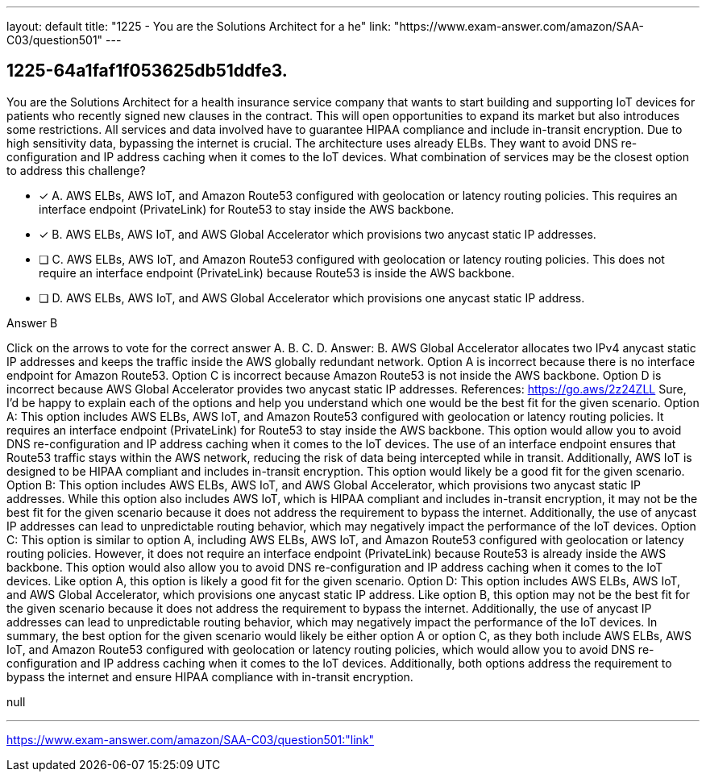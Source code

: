 ---
layout: default 
title: "1225 - You are the Solutions Architect for a he"
link: "https://www.exam-answer.com/amazon/SAA-C03/question501"
---


[.question]
== 1225-64a1faf1f053625db51ddfe3.


****

[.query]
--
You are the Solutions Architect for a health insurance service company that wants to start building and supporting IoT devices for patients who recently signed new clauses in the contract.
This will open opportunities to expand its market but also introduces some restrictions.
All services and data involved have to guarantee HIPAA compliance and include in-transit encryption.
Due to high sensitivity data, bypassing the internet is crucial.
The architecture uses already ELBs.
They want to avoid DNS re-configuration and IP address caching when it comes to the IoT devices.
What combination of services may be the closest option to address this challenge?


--

[.list]
--
* [*] A. AWS ELBs, AWS IoT, and Amazon Route53 configured with geolocation or latency routing policies. This requires an interface endpoint (PrivateLink) for Route53 to stay inside the AWS backbone.
* [*] B. AWS ELBs, AWS IoT, and AWS Global Accelerator which provisions two anycast static IP addresses.
* [ ] C. AWS ELBs, AWS IoT, and Amazon Route53 configured with geolocation or latency routing policies. This does not require an interface endpoint (PrivateLink) because Route53 is inside the AWS backbone.
* [ ] D. AWS ELBs, AWS IoT, and AWS Global Accelerator which provisions one anycast static IP address.

--
****

[.answer]
Answer B

[.explanation]
--
Click on the arrows to vote for the correct answer
A.
B.
C.
D.
Answer: B.
AWS Global Accelerator allocates two IPv4 anycast static IP addresses and keeps the traffic inside the AWS globally redundant network.
Option A is incorrect because there is no interface endpoint for Amazon Route53.
Option C is incorrect because Amazon Route53 is not inside the AWS backbone.
Option D is incorrect because AWS Global Accelerator provides two anycast static IP addresses.
References:
https://go.aws/2z24ZLL
Sure, I'd be happy to explain each of the options and help you understand which one would be the best fit for the given scenario.
Option A: This option includes AWS ELBs, AWS IoT, and Amazon Route53 configured with geolocation or latency routing policies. It requires an interface endpoint (PrivateLink) for Route53 to stay inside the AWS backbone. This option would allow you to avoid DNS re-configuration and IP address caching when it comes to the IoT devices. The use of an interface endpoint ensures that Route53 traffic stays within the AWS network, reducing the risk of data being intercepted while in transit. Additionally, AWS IoT is designed to be HIPAA compliant and includes in-transit encryption. This option would likely be a good fit for the given scenario.
Option B: This option includes AWS ELBs, AWS IoT, and AWS Global Accelerator, which provisions two anycast static IP addresses. While this option also includes AWS IoT, which is HIPAA compliant and includes in-transit encryption, it may not be the best fit for the given scenario because it does not address the requirement to bypass the internet. Additionally, the use of anycast IP addresses can lead to unpredictable routing behavior, which may negatively impact the performance of the IoT devices.
Option C: This option is similar to option A, including AWS ELBs, AWS IoT, and Amazon Route53 configured with geolocation or latency routing policies. However, it does not require an interface endpoint (PrivateLink) because Route53 is already inside the AWS backbone. This option would also allow you to avoid DNS re-configuration and IP address caching when it comes to the IoT devices. Like option A, this option is likely a good fit for the given scenario.
Option D: This option includes AWS ELBs, AWS IoT, and AWS Global Accelerator, which provisions one anycast static IP address. Like option B, this option may not be the best fit for the given scenario because it does not address the requirement to bypass the internet. Additionally, the use of anycast IP addresses can lead to unpredictable routing behavior, which may negatively impact the performance of the IoT devices.
In summary, the best option for the given scenario would likely be either option A or option C, as they both include AWS ELBs, AWS IoT, and Amazon Route53 configured with geolocation or latency routing policies, which would allow you to avoid DNS re-configuration and IP address caching when it comes to the IoT devices. Additionally, both options address the requirement to bypass the internet and ensure HIPAA compliance with in-transit encryption.
--

[.ka]
null

'''



https://www.exam-answer.com/amazon/SAA-C03/question501:"link"


